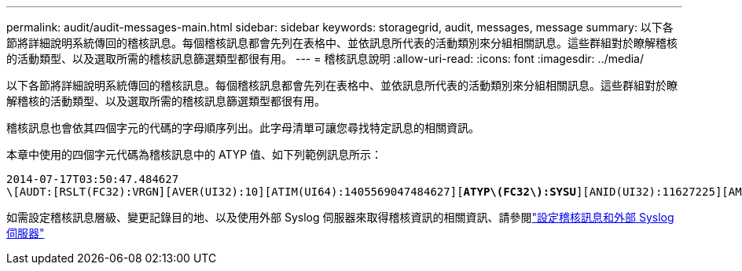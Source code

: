 ---
permalink: audit/audit-messages-main.html 
sidebar: sidebar 
keywords: storagegrid, audit, messages, message 
summary: 以下各節將詳細說明系統傳回的稽核訊息。每個稽核訊息都會先列在表格中、並依訊息所代表的活動類別來分組相關訊息。這些群組對於瞭解稽核的活動類型、以及選取所需的稽核訊息篩選類型都很有用。 
---
= 稽核訊息說明
:allow-uri-read: 
:icons: font
:imagesdir: ../media/


[role="lead"]
以下各節將詳細說明系統傳回的稽核訊息。每個稽核訊息都會先列在表格中、並依訊息所代表的活動類別來分組相關訊息。這些群組對於瞭解稽核的活動類型、以及選取所需的稽核訊息篩選類型都很有用。

稽核訊息也會依其四個字元的代碼的字母順序列出。此字母清單可讓您尋找特定訊息的相關資訊。

本章中使用的四個字元代碼為稽核訊息中的 ATYP 值、如下列範例訊息所示：

[listing, subs="specialcharacters,quotes"]
----
2014-07-17T03:50:47.484627
\[AUDT:[RSLT(FC32):VRGN][AVER(UI32):10][ATIM(UI64):1405569047484627][*ATYP\(FC32\):SYSU*][ANID(UI32):11627225][AMID(FC32):ARNI][ATID(UI64):9445736326500603516]]
----
如需設定稽核訊息層級、變更記錄目的地、以及使用外部 Syslog 伺服器來取得稽核資訊的相關資訊、請參閱link:../monitor/configure-audit-messages.html["設定稽核訊息和外部 Syslog 伺服器"]
